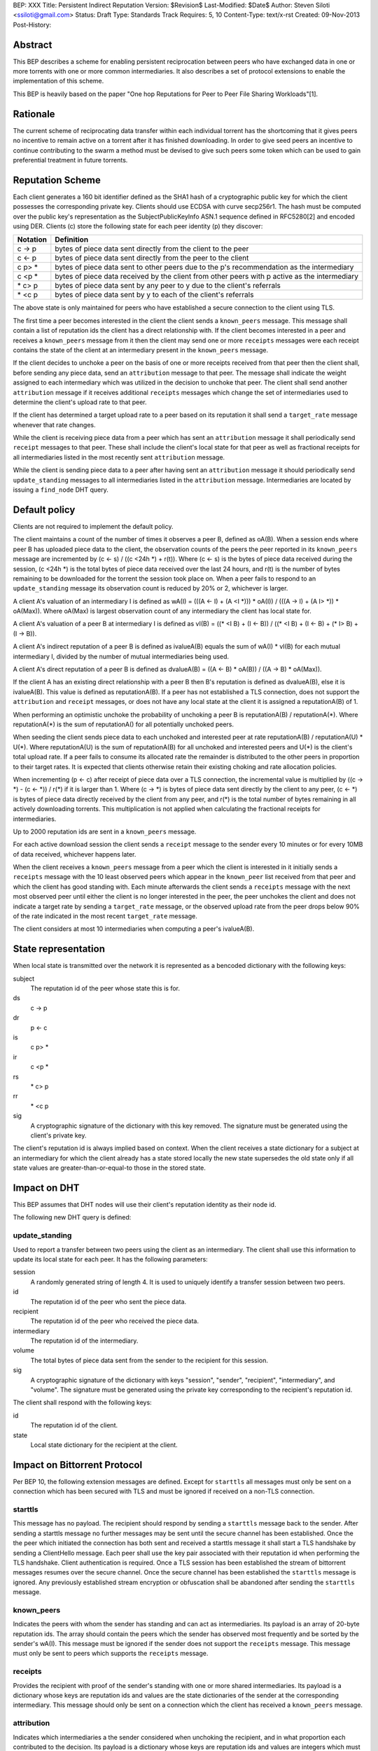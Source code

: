BEP: XXX
Title: Persistent Indirect Reputation
Version: $Revision$
Last-Modified: $Date$
Author:  Steven Siloti <ssiloti@gmail.com>
Status:  Draft
Type:    Standards Track
Requires: 5, 10
Content-Type: text/x-rst
Created: 09-Nov-2013
Post-History:

Abstract
========

This BEP describes a scheme for enabling persistent reciprocation between peers who have exchanged data in one or more torrents with one or more common intermediaries.  It also describes a set of protocol extensions to enable the implementation of this scheme.

This BEP is heavily based on the paper "One hop Reputations for Peer to Peer File Sharing Workloads"[1].


Rationale
=========

The current scheme of reciprocating data transfer within each individual torrent has the shortcoming that it gives peers no incentive to remain active on a torrent after it has finished downloading.  In order to give seed peers an incentive to continue contributing to the swarm a method must be devised to give such peers some token which can be used to gain preferential treatment in future torrents.


Reputation Scheme
=================

Each client generates a 160 bit identifier defined as the SHA1 hash of a cryptographic public key for which the client possesses the corresponding private key. Clients should use ECDSA with curve secp256r1.  The hash must be computed over the public key's representation as the SubjectPublicKeyInfo ASN.1 sequence defined in RFC5280[2] and encoded using DER.  Clients (c) store the following state for each peer identity (p) they discover:


========    ==============================================================================================
Notation    Definition
========    ==============================================================================================
c -> p      bytes of piece data sent directly from the client to the peer
c <- p      bytes of piece data sent directly from the peer to the client
c p> *      bytes of piece data sent to other peers due to the p's recommendation as the intermediary
c <p *      bytes of piece data received by the client from other peers with p active as the intermediary
\* c> p     bytes of piece data sent by any peer to y due to the client's referrals
\* <c p     bytes of piece data sent by y to each of the client's referrals
========    ==============================================================================================

The above state is only maintained for peers who have established a secure connection to the client using TLS.

The first time a peer becomes interested in the client the client sends a ``known_peers`` message.  This message shall contain a list of reputation ids the client has a direct relationship with.  If the client becomes interested in a peer and receives a ``known_peers`` message from it then the client may send one or more ``receipts`` messages were each receipt contains the state of the client at an intermediary present in the ``known_peers`` message.

If the client decides to unchoke a peer on the basis of one or more receipts received from that peer then the client shall, before sending any piece data, send an ``attribution`` message to that peer.  The message shall indicate the weight assigned to each intermediary which was utilized in the decision to unchoke that peer.  The client shall send another ``attribution`` message if it receives additional ``receipts`` messages which change the set of intermediaries used to determine the client's upload rate to that peer.

If the client has determined a target upload rate to a peer based on its reputation it shall send a ``target_rate`` message whenever that rate changes.

While the client is receiving piece data from a peer which has sent an ``attribution`` message it shall periodically send ``receipt`` messages to that peer.  These shall include the client's local state for that peer as well as fractional receipts for all intermediaries listed in the most recently sent ``attribution`` message.

While the client is sending piece data to a peer after having sent an ``attribution`` message it should periodically send ``update_standing`` messages to all intermediaries listed in the ``attribution`` message.  Intermediaries are located by issuing a ``find_node`` DHT query.


Default policy
==============

Clients are not required to implement the default policy.

The client maintains a count of the number of times it observes a peer B, defined as oA(B).  When a session ends where peer B has uploaded piece data to the client, the observation counts of the peers the peer reported in its ``known_peers`` message are incremented by (c <- s) / ((c <24h \*) + r(t)).  Where (c <- s) is the bytes of piece data received during the session, (c <24h \*) is the total bytes of piece data received over the last 24 hours, and r(t) is the number of bytes remaining to be downloaded for the torrent the session took place on.  When a peer fails to respond to an ``update_standing`` message its observation count is reduced by 20% or 2, whichever is larger.

A client A's valuation of an intermediary I is defined as wA(I) = (((A <- I) + (A <I \*))) \* oA(I)) / (((A -> I) + (A I> \*)) \* oA(Max)).  Where oA(Max) is largest observation count of any intermediary the client has local state for.

A client A's valuation of a peer B at intermediary I is defined as vI(B) = ((\* <I B) + (I <- B)) / ((\* <I B) + (I <- B) + (* I> B) + (I -> B)).

A client A's indirect reputation of a peer B is defined as ivalueA(B) equals the sum of wA(I) * vI(B) for each mutual intermediary I, divided by the number of mutual intermediaries being used.

A client A's direct reputation of a peer B is defined as dvalueA(B) = ((A <- B) \* oA(B)) / ((A -> B) \* oA(Max)).

If the client A has an existing direct relationship with a peer B then B's reputation is defined as dvalueA(B), else it is ivalueA(B).  This value is defined as reputationA(B).  If a peer has not established a TLS connection, does not support the ``attribution`` and ``receipt`` messages, or does not have any local state at the client it is assigned a reputationA(B) of 1.

When performing an optimistic unchoke the probability of unchoking a peer B is reputationA(B) / reputationA(\*).  Where reputationA(\*) is the sum of reputationA() for all potentially unchoked peers.

When seeding the client sends piece data to each unchoked and interested peer at rate reputationA(B) / reputationA(U) * U(*).  Where reputationA(U) is the sum of reputationA(B) for all unchoked and interested peers and U(*) is the client's total upload rate.  If a peer fails to consume its allocated rate the remainder is distributed to the other peers in proportion to their target rates.  It is expected that clients otherwise retain their existing choking and rate allocation policies.

When incrementing (p <- c) after receipt of piece data over a TLS connection, the incremental value is multiplied by ((c -> \*) - (c <- \*)) / r(\*) if it is larger than 1.  Where (c -> \*) is bytes of piece data sent directly by the client to any peer, (c <- \*) is bytes of piece data directly received by the client from any peer, and r(\*) is the total number of bytes remaining in all actively downloading torrents.  This multiplication is not applied when calculating the fractional receipts for intermediaries.

Up to 2000 reputation ids are sent in a ``known_peers`` message.

For each active download session the client sends a ``receipt`` message to the sender every 10 minutes or for every 10MB of data received, whichever happens later.

When the client receives a ``known_peers`` message from a peer which the client is interested in it initially sends a ``receipts`` message with the 10 least observed peers which appear in the ``known_peer`` list received from that peer and which the client has good standing with.  Each minute afterwards the client sends a ``receipts`` message with the next most observed peer until either the client is no longer interested in the peer, the peer unchokes the client and does not indicate a target rate by sending a ``target_rate`` message, or the observed upload rate from the peer drops below 90% of the rate indicated in the most recent ``target_rate`` message.

The client considers at most 10 intermediaries when computing a peer's ivalueA(B).


State representation
====================

When local state is transmitted over the network it is represented as a bencoded dictionary with the following keys:

subject
    The reputation id of the peer whose state this is for.

ds
    c -> p

dr
    p <- c

is
    c p> *

ir
    c <p *

rs
    \* c> p

rr
    \* <c p

sig
    A cryptographic signature of the dictionary with this key removed.  The signature must be generated using the client's private key.

The client's reputation id is always implied based on context.  When the client receives a state dictionary for a subject at an intermediary for which the client already has a state stored locally the new state supersedes the old state only if all state values are greater-than-or-equal-to those in the stored state.


Impact on DHT
=============

This BEP assumes that DHT nodes will use their client's reputation identity as their node id.

The following new DHT query is defined:


update_standing
---------------
Used to report a transfer between two peers using the client as an intermediary. The client shall use this information to update its local state for each peer. It has the following parameters:

session
    A randomly generated string of length 4. It is used to uniquely identify a transfer session between two peers.

id
    The reputation id of the peer who sent the piece data.

recipient
    The reputation id of the peer who received the piece data.

intermediary
    The reputation id of the intermediary.

volume
    The total bytes of piece data sent from the sender to the recipient for this session.

sig
    A cryptographic signature of the dictionary with keys "session", "sender", "recipient", "intermediary", and "volume".  The signature must be generated using the private key corresponding to the recipient's reputation id.

The client shall respond with the following keys:

id
    The reputation id of the client.

state
    Local state dictionary for the recipient at the client.


Impact on Bittorrent Protocol
=============================

Per BEP 10, the following extension messages are defined. Except for ``starttls`` all messages must only be sent on a connection which has been secured with TLS and must be ignored if received on a non-TLS connection.


starttls
--------
This message has no payload.  The recipient should respond by sending a ``starttls`` message back to the sender. After sending a starttls message no further messages may be sent until the secure channel has been established.  Once the the peer which initiated the connection has both sent and received a starttls message it shall start a TLS handshake by sending a ClientHello message.  Each peer shall use the key pair associated with their reputation id when performing the TLS handshake.  Client authentication is required.  Once a TLS session has been established the stream of bittorrent messages resumes over the secure channel.  Once the secure channel has been established the ``starttls`` message is ignored.  Any previously established stream encryption or obfuscation shall be abandoned after sending the ``starttls`` message.


known_peers
-----------
Indicates the peers with whom the sender has standing and can act as intermediaries.  Its payload is an array of 20-byte reputation ids.  The array should contain the peers which the sender has observed most frequently and be sorted by the sender's wA(I).  This message must be ignored if the sender does not support the ``receipts`` message.  This message must only be sent to peers which supports the ``receipts`` message.


receipts
--------
Provides the recipient with proof of the sender's standing with one or more shared intermediaries.  Its payload is a dictionary whose keys are reputation ids and values are the state dictionaries of the sender at the corresponding intermediary.  This message should only be sent on a connection which the client has received a ``known_peers`` message.


attribution
-----------
Indicates which intermediaries a the sender considered when unchoking the recipient, and in what proportion each contributed to the decision.  Its payload is a dictionary whose keys are reputation ids and values are integers which must add up to 100.  This message must only be sent to peers which support the ``receipt`` message.  This message must be ignored if the sender does not support the ``receipt`` message.  Clients which implement this message must implement the ``update_standing`` DHT query.


target_rate
-----------
Tells the recipient what the sender's target upload rate to it is.  Its payload is an integer indicating the target upload rate in bytes/second for the recipient based on the recipient's reputation.  A value of 0 indicates the recipient's reputation does not determine the sender's upload rate.  This message is optional.  This message must only be sent on a connection which the sender has sent an ``attribution`` message.


receipt
-------
During a transfer this message is sent to provide proof of service to the sender.  Its payload is a dictionary with the following keys:

state
    The local state of the sender at the recipient.

receipts
    A list of dictionaries as described in the ``update_standing`` DHT query. One for each of the intermediaries listed in the ``attribution`` message.

This message must only be sent on a connection which the client has received an ``attribution`` message on.  This message must be ignored if received on a connection which the client has not sent an ``attribution`` message on.


Differences from One hop Reputations
====================================

Some key aspects in which this BEP deviates from the paper by Michael Piatek, et. al. are:

- The average rate from y to x is not part of the local state.
- No gossip bit is included in the list of potential intermediaries.
- Receipts are sent by the receiver to the sender at the receiver's leisure rather than requested by the sender.  This is so that receivers can control which intermediaries they wish to utilize based on their bandwidth needs.
- The existing rate based tit-for-tat system is retained while the client is downloading.  Volume based reputation is only used to determine upload rates while seeding and to guide optimistic unchoking.
- vI(B) is modified so that it can never be greater than 1. This so that intermediaries cannot create Sybil identities with arbitrarily large vI(B).
- wA(I) and dvalueA(B) take the observation count of the intermediary/direct peer into account.
- Known peers (top K sets) are sent lazily when the connection enters the appropriate state rather than exchanged at connection time.
- Direct transfer receipts are inflated based on the client's aggregate direct transfer ratio rather than using a fixed multiplier.


Copyright
=========

This document has been placed in the public domain.


.. [1] Michael Piatek, Tomas Isdal, Arvind Krishnamurthy, Thomas Anderson, "One hop Reputations for Peer to Peer File Sharing Workloads",
   NSDI 2008. https://www.usenix.org/legacy/event/nsdi08/tech/full_papers/piatek/piatek_html/

.. [2] Cooper, D., Santesson, S., Farrell, S., Boeyen, S., Housley, R., W. Polk, "Internet X.509 Public Key Infrastructure Certificate and Certificate Revocation List (CRL) Profile",
   RFC 5280, May 2008. http://tools.ietf.org/html/rfc5280


..
   Local Variables:
   mode: indented-text
   indent-tabs-mode: nil
   sentence-end-double-space: t
   fill-column: 70
   coding: utf-8
   End:


